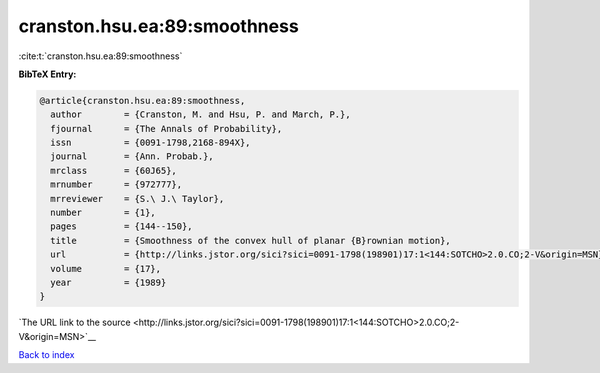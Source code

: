 cranston.hsu.ea:89:smoothness
=============================

:cite:t:`cranston.hsu.ea:89:smoothness`

**BibTeX Entry:**

.. code-block:: bibtex

   @article{cranston.hsu.ea:89:smoothness,
     author        = {Cranston, M. and Hsu, P. and March, P.},
     fjournal      = {The Annals of Probability},
     issn          = {0091-1798,2168-894X},
     journal       = {Ann. Probab.},
     mrclass       = {60J65},
     mrnumber      = {972777},
     mrreviewer    = {S.\ J.\ Taylor},
     number        = {1},
     pages         = {144--150},
     title         = {Smoothness of the convex hull of planar {B}rownian motion},
     url           = {http://links.jstor.org/sici?sici=0091-1798(198901)17:1<144:SOTCHO>2.0.CO;2-V&origin=MSN},
     volume        = {17},
     year          = {1989}
   }

`The URL link to the source <http://links.jstor.org/sici?sici=0091-1798(198901)17:1<144:SOTCHO>2.0.CO;2-V&origin=MSN>`__


`Back to index <../By-Cite-Keys.html>`__
